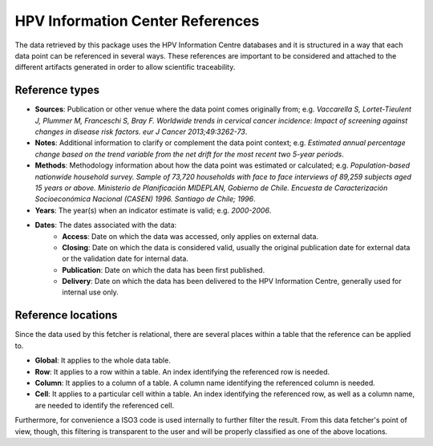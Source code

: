 .. _`references`: 

HPV Information Center References
=================================

The data retrieved by this package uses the HPV Information Centre databases and it is structured in a way that each data point can be referenced in several ways. These references are important to be considered and attached to the different artifacts generated in order to allow scientific traceability.

Reference types
---------------

* **Sources**: Publication or other venue where the data point comes originally from; e.g. *Vaccarella S, Lortet-Tieulent J, Plummer M, Franceschi S, Bray F. Worldwide trends in cervical cancer incidence: Impact of screening against changes in disease risk factors. eur J Cancer 2013;49:3262-73*.

* **Notes**: Additional information to clarify or complement the data point context; e.g. *Estimated annual percentage change based on the trend variable from the net drift for the most recent two 5-year periods*.

* **Methods**: Methodology information about how the data point was estimated or calculated; e.g. *Population-based nationwide household survey. Sample of 73,720 households with face to face interviews of 89,259 subjects aged 15 years or above. Ministerio de Planificación MIDEPLAN, Gobierno de Chile. Encuesta de Caracterización Socioeconómica Nacional (CASEN) 1996. Santiago de Chile; 1996*.

* **Years**: The year(s) when an indicator estimate is valid; e.g. *2000-2006*.

* **Dates**: The dates associated with the data:
   * **Access**: Date on which the data was accessed, only applies on external data.
   * **Closing**: Date on which the data is considered valid, usually the original publication date for external data or the validation date for internal data.
   * **Publication**: Date on which the data has been first published.
   * **Delivery**: Date on which the data has been delivered to the HPV Information Centre, generally used for internal use only.

Reference locations
---------------------

Since the data used by this fetcher is relational, there are several places within a table that the reference can be applied to.

* **Global**: It applies to the whole data table.
* **Row**: It applies to a row within a table. An index identifying the referenced row is needed.
* **Column**: It applies to a column of a table. A column name identifying the referenced column is needed.
* **Cell**: It applies to a particular cell within a table. An index identifying the referenced row, as well as a column name, are needed to identify the referenced cell.

Furthermore, for convenience a ISO3 code is used internally to further filter the result. From this data fetcher's point of view, though, this filtering is transparent to the user and will be properly classified as one of the above locations.
